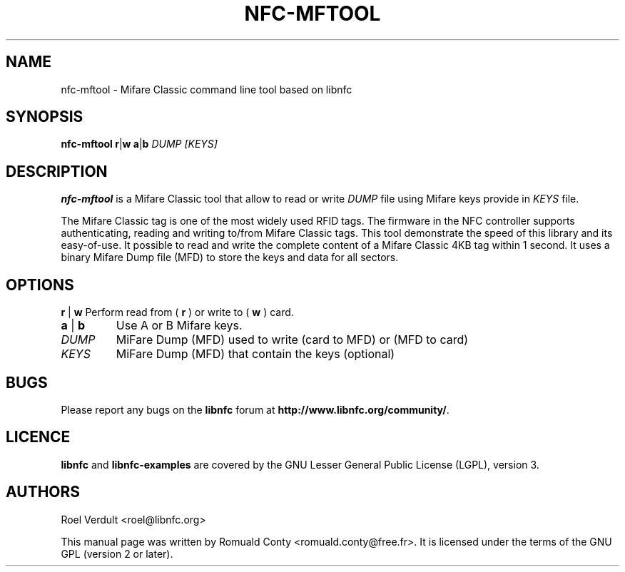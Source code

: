 .TH NFC-MFTOOL 1 "Oct 06, 2009"
.SH NAME
nfc-mftool \- Mifare Classic command line tool based on libnfc
.SH SYNOPSIS
.B nfc-mftool
.RI \fR\fBr\fR|\fBw\fR
.RI \fR\fBa\fR|\fBb\fR
.IR DUMP
.IR [KEYS]

.SH DESCRIPTION
.B nfc-mftool
is a Mifare Classic tool that allow to read or write
.IR DUMP
file using Mifare keys provide in 
.IR KEYS
file.

The Mifare Classic tag is one of the most widely used RFID tags.
The firmware in the NFC controller supports authenticating, reading and writing to/from Mifare Classic tags.
This tool demonstrate the speed of this library and its easy-of-use.
It possible to read and write the complete content of a Mifare Classic 4KB tag within 1 second.
It uses a binary Mifare Dump file (MFD) to store the keys and data for all sectors.

.SH OPTIONS
.BR r " | " w
Perform read from (
.B r
) or write to (
.B w
) card.
.TP
.BR a " | " b
Use A or B Mifare keys.
.TP
.IR DUMP
MiFare Dump (MFD) used to write (card to MFD) or (MFD to card)
.TP
.IR KEYS
MiFare Dump (MFD) that contain the keys (optional)


.SH BUGS
Please report any bugs on the
.B libnfc
forum at
.BR http://www.libnfc.org/community/ "."
.SH LICENCE
.B libnfc
and
.B libnfc-examples
are covered by the GNU Lesser General Public License (LGPL), version 3.
.SH AUTHORS
Roel Verdult <roel@libnfc.org>
.PP
This manual page was written by Romuald Conty <romuald.conty@free.fr>.
It is licensed under the terms of the GNU GPL (version 2 or later).
